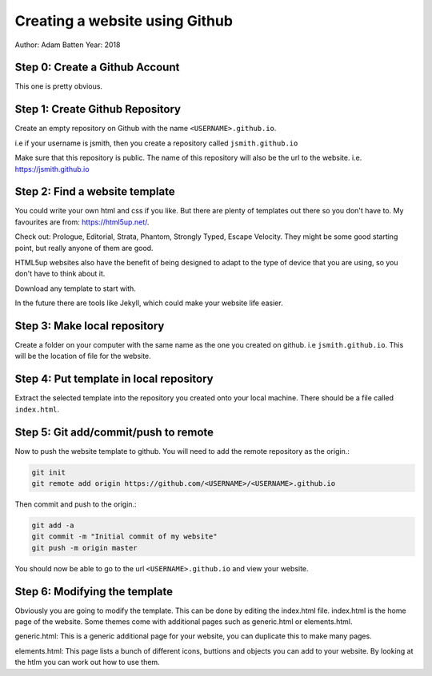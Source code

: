 ===============================
Creating a website using Github
===============================

Author: Adam Batten
Year: 2018

Step 0: Create a Github Account
"""""""""""""""""""""""""""""""
This one is pretty obvious.

Step 1: Create Github Repository
""""""""""""""""""""""""""""""""
Create an empty repository on Github with the name ``<USERNAME>.github.io``.

i.e if your username is jsmith, then you create a repository called ``jsmith.github.io``

Make sure that this repository is public. The name of this repository will also be the url to the website. i.e. https://jsmith.github.io

Step 2: Find a website template
"""""""""""""""""""""""""""""""
You could write your own html and css if you like. But there are plenty of templates out there so you don't have to. My favourites are from: https://html5up.net/.

Check out: Prologue, Editorial, Strata, Phantom, Strongly Typed, Escape Velocity. They might be some good starting point, but really anyone of them are good.

HTML5up websites also have the benefit of being designed to adapt to the type of device that you are using, so you don't have to think about it.

Download any template to start with.

In the future there are tools like Jekyll, which could make your website life easier.

Step 3: Make local repository
"""""""""""""""""""""""""""""
Create a folder on your computer with the same name as the one you created on github. i.e ``jsmith.github.io``. This will be the location of file for the website.

Step 4: Put template in local repository
""""""""""""""""""""""""""""""""""""""""
Extract the selected template into the repository you created onto your local machine. There should be a file called ``index.html``.

Step 5: Git add/commit/push to remote
"""""""""""""""""""""""""""""""""""""
Now to push the website template to github. You will need to add the remote repository as the origin.:

.. code:: bash

  git init
  git remote add origin https://github.com/<USERNAME>/<USERNAME>.github.io

Then commit and push to the origin.:

.. code:: bash 

  git add -a
  git commit -m "Initial commit of my website"
  git push -m origin master


You should now be able to go to the url ``<USERNAME>.github.io`` and view your website.

Step 6: Modifying the template
""""""""""""""""""""""""""""""
Obviously you are going to modify the template. This can be done by editing the index.html file. index.html is the home page of the website. Some themes come with additional pages such as generic.html or elements.html. 

generic.html: This is a generic additional page for your website, you can duplicate this to make many pages.

elements.html: This page lists a bunch of different icons, buttions and objects you can add to your website. By looking at the htlm you can work out how to use them.



